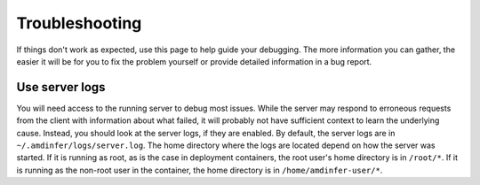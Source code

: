 ..
    Copyright 2023 Advanced Micro Devices, Inc.

    Licensed under the Apache License, Version 2.0 (the "License");
    you may not use this file except in compliance with the License.
    You may obtain a copy of the License at

        http://www.apache.org/licenses/LICENSE-2.0

    Unless required by applicable law or agreed to in writing, software
    distributed under the License is distributed on an "AS IS" BASIS,
    WITHOUT WARRANTIES OR CONDITIONS OF ANY KIND, either express or implied.
    See the License for the specific language governing permissions and
    limitations under the License.

Troubleshooting
===============

If things don't work as expected, use this page to help guide your debugging.
The more information you can gather, the easier it will be for you to fix the problem yourself or provide detailed information in a bug report.

Use server logs
---------------

You will need access to the running server to debug most issues.
While the server may respond to erroneous requests from the client with information about what failed, it will probably not have sufficient context to learn the underlying cause.
Instead, you should look at the server logs, if they are enabled.
By default, the server logs are in ``~/.amdinfer/logs/server.log``.
The home directory where the logs are located depend on how the server was started.
If it is running as root, as is the case in deployment containers, the root user's home directory is in ``/root/*``.
If it is running as the non-root user in the container, the home directory is in ``/home/amdinfer-user/*``.

